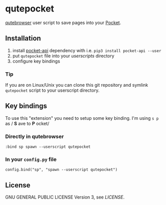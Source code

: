 * qutepocket

[[http://qutebrowser.org/][qutebrowser]] user script to save pages into your [[https://getpocket.com/][Pocket]].

** Installation

1. install [[https://pypi.org/project/pocket-api/][pocket-api]] dependency with i.e. =pip3 install pocket-api --user=
2. put =qutepocket= file into your /userscripts/ directory
3. configure key bindings

*** Tip

If you are on Linux/Unix you can clone this git repository and symlink =qutepocket= script to your userscript directory.
   
** Key bindings

To use this "extension" you need to setup some key binding. I'm using =s p= as / *S* ave to *P* ocket/

*** Directly in qutebrowser
#+BEGIN_SRC
:bind sp spawn --userscript qutepocket
#+END_SRC

*** In your =config.py= file

#+BEGIN_SRC 
config.bind("sp", "spawn --userscript qutepocket")
#+END_SRC

** License

GNU GENERAL PUBLIC LICENSE Version 3, see [[LICENSE][LICENSE]].
